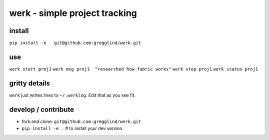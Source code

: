 ==================================
werk - simple project tracking
==================================

install
--------

``pip install -e   git@github.com:gregglind/werk.git``

use
----

``werk start proj1``
``werk msg proj1  "researched how fabric works"``
``werk stop proj1``
``werk status proj1`` 

gritty details
---------------

``werk`` just writes lines to ``~/.werklog``.  Edit that as you see fit.


develop / contribute
-----------------------

* fork and clone:  ``git@github.com:gregglind/werk.git``
* ``pip install -e .`` # to install your dev version.  


